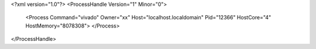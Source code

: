 <?xml version="1.0"?>
<ProcessHandle Version="1" Minor="0">
    <Process Command="vivado" Owner="xx" Host="localhost.localdomain" Pid="12366" HostCore="4" HostMemory="8078308">
    </Process>
</ProcessHandle>
